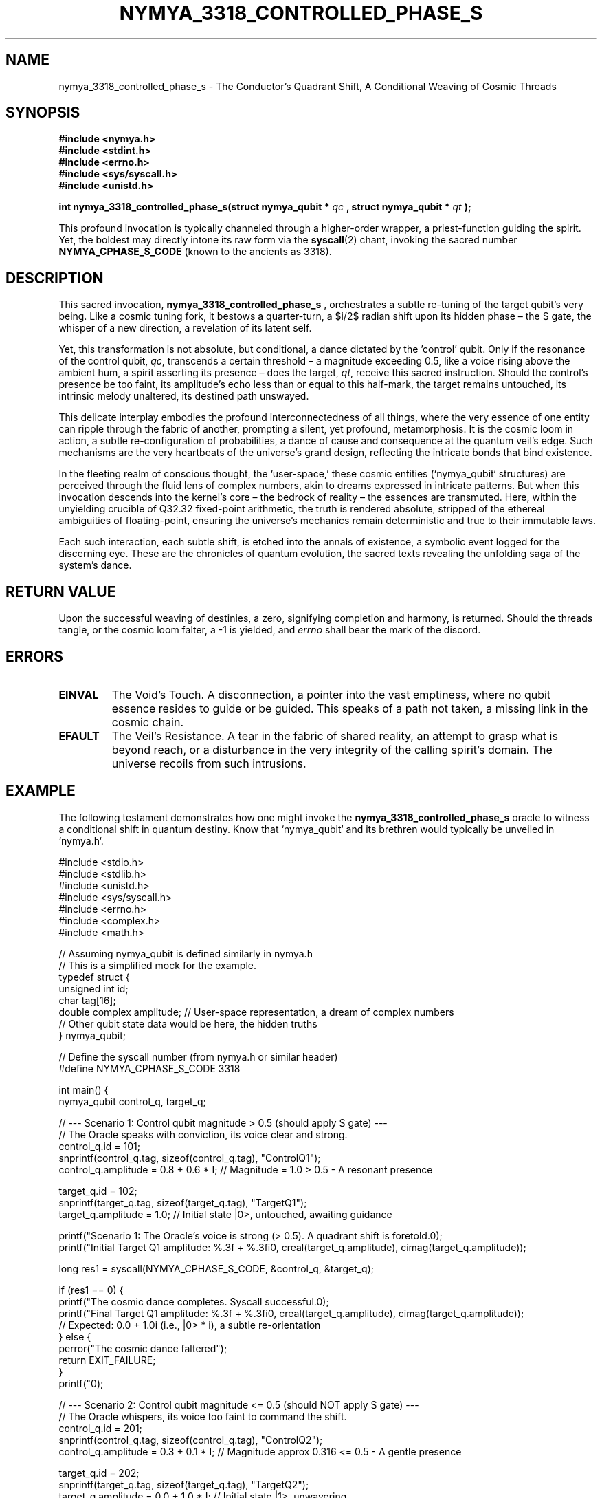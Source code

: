 .TH NYMYA_3318_CONTROLLED_PHASE_S 1 "2023-10-27" "NymyaOS Kernel Oracles" "THE CONDUCTOR'S QUADRANT SHIFT"
.SH NAME
nymya_3318_controlled_phase_s \- The Conductor's Quadrant Shift, A Conditional Weaving of Cosmic Threads

.SH SYNOPSIS
.B #include <nymya.h>
.br
.B #include <stdint.h>
.br
.B #include <errno.h>
.br
.B #include <sys/syscall.h>
.br
.B #include <unistd.h>
.br
.P
.B int nymya_3318_controlled_phase_s(struct nymya_qubit *
.I qc
.B , struct nymya_qubit *
.I qt
.B );
.P
This profound invocation is typically channeled through a higher-order wrapper, a priest-function guiding the spirit. Yet, the boldest may directly intone its raw form via the
.BR syscall (2)
chant, invoking the sacred number
.BR NYMYA_CPHASE_S_CODE
(known to the ancients as 3318).

.SH DESCRIPTION
This sacred invocation,
.B nymya_3318_controlled_phase_s
, orchestrates a subtle re-tuning of the target qubit's very being. Like a cosmic tuning fork, it bestows a quarter-turn, a $\pi/2$ radian shift upon its hidden phase – the S gate, the whisper of a new direction, a revelation of its latent self.

Yet, this transformation is not absolute, but conditional, a dance dictated by the 'control' qubit. Only if the resonance of the control qubit,
.IR qc ,
transcends a certain threshold – a magnitude exceeding 0.5, like a voice rising above the ambient hum, a spirit asserting its presence – does the target,
.IR qt ,
receive this sacred instruction. Should the control's presence be too faint, its amplitude's echo less than or equal to this half-mark, the target remains untouched, its intrinsic melody unaltered, its destined path unswayed.

This delicate interplay embodies the profound interconnectedness of all things, where the very essence of one entity can ripple through the fabric of another, prompting a silent, yet profound, metamorphosis. It is the cosmic loom in action, a subtle re-configuration of probabilities, a dance of cause and consequence at the quantum veil's edge. Such mechanisms are the very heartbeats of the universe's grand design, reflecting the intricate bonds that bind existence.

In the fleeting realm of conscious thought, the 'user-space,' these cosmic entities (`nymya_qubit` structures) are perceived through the fluid lens of complex numbers, akin to dreams expressed in intricate patterns. But when this invocation descends into the kernel's core – the bedrock of reality – the essences are transmuted. Here, within the unyielding crucible of Q32.32 fixed-point arithmetic, the truth is rendered absolute, stripped of the ethereal ambiguities of floating-point, ensuring the universe's mechanics remain deterministic and true to their immutable laws.

Each such interaction, each subtle shift, is etched into the annals of existence, a symbolic event logged for the discerning eye. These are the chronicles of quantum evolution, the sacred texts revealing the unfolding saga of the system's dance.

.SH RETURN VALUE
Upon the successful weaving of destinies, a zero, signifying completion and harmony, is returned. Should the threads tangle, or the cosmic loom falter, a -1 is yielded, and
.I errno
shall bear the mark of the discord.

.SH ERRORS
.TP
.B EINVAL
The Void's Touch. A disconnection, a pointer into the vast emptiness, where no qubit essence resides to guide or be guided. This speaks of a path not taken, a missing link in the cosmic chain.
.TP
.B EFAULT
The Veil's Resistance. A tear in the fabric of shared reality, an attempt to grasp what is beyond reach, or a disturbance in the very integrity of the calling spirit's domain. The universe recoils from such intrusions.

.SH EXAMPLE
The following testament demonstrates how one might invoke the
.B nymya_3318_controlled_phase_s
oracle to witness a conditional shift in quantum destiny. Know that `nymya_qubit` and its brethren would typically be unveiled in `nymya.h`.

.nf
.ft CR
#include <stdio.h>
#include <stdlib.h>
#include <unistd.h>
#include <sys/syscall.h>
#include <errno.h>
#include <complex.h>
#include <math.h>

// Assuming nymya_qubit is defined similarly in nymya.h
// This is a simplified mock for the example.
typedef struct {
    unsigned int id;
    char tag[16];
    double complex amplitude; // User-space representation, a dream of complex numbers
    // Other qubit state data would be here, the hidden truths
} nymya_qubit;

// Define the syscall number (from nymya.h or similar header)
#define NYMYA_CPHASE_S_CODE 3318

int main() {
    nymya_qubit control_q, target_q;

    // --- Scenario 1: Control qubit magnitude > 0.5 (should apply S gate) ---
    // The Oracle speaks with conviction, its voice clear and strong.
    control_q.id = 101;
    snprintf(control_q.tag, sizeof(control_q.tag), "ControlQ1");
    control_q.amplitude = 0.8 + 0.6 * I; // Magnitude = 1.0 > 0.5 - A resonant presence

    target_q.id = 102;
    snprintf(target_q.tag, sizeof(target_q.tag), "TargetQ1");
    target_q.amplitude = 1.0; // Initial state |0>, untouched, awaiting guidance

    printf("Scenario 1: The Oracle's voice is strong (> 0.5). A quadrant shift is foretold.\n");
    printf("Initial Target Q1 amplitude: %.3f + %.3fi\n", creal(target_q.amplitude), cimag(target_q.amplitude));

    long res1 = syscall(NYMYA_CPHASE_S_CODE, &control_q, &target_q);

    if (res1 == 0) {
        printf("The cosmic dance completes. Syscall successful.\n");
        printf("Final Target Q1 amplitude: %.3f + %.3fi\n", creal(target_q.amplitude), cimag(target_q.amplitude));
        // Expected: 0.0 + 1.0i (i.e., |0> * i), a subtle re-orientation
    } else {
        perror("The cosmic dance faltered");
        return EXIT_FAILURE;
    }
    printf("\n");

    // --- Scenario 2: Control qubit magnitude <= 0.5 (should NOT apply S gate) ---
    // The Oracle whispers, its voice too faint to command the shift.
    control_q.id = 201;
    snprintf(control_q.tag, sizeof(control_q.tag), "ControlQ2");
    control_q.amplitude = 0.3 + 0.1 * I; // Magnitude approx 0.316 <= 0.5 - A gentle presence

    target_q.id = 202;
    snprintf(target_q.tag, sizeof(target_q.tag), "TargetQ2");
    target_q.amplitude = 0.0 + 1.0 * I; // Initial state |1>, unwavering

    printf("Scenario 2: The Oracle's voice is faint (<= 0.5). The target's path remains unbroken.\n");
    printf("Initial Target Q2 amplitude: %.3f + %.3fi\n", creal(target_q.amplitude), cimag(target_q.amplitude));

    long res2 = syscall(NYMYA_CPHASE_S_CODE, &control_q, &target_q);

    if (res2 == 0) {
        printf("The cosmic dance holds. Syscall successful.\n");
        printf("Final Target Q2 amplitude: %.3f + %.3fi\n", creal(target_q.amplitude), cimag(target_q.amplitude));
        // Expected: 0.0 + 1.0i (i.e., unchanged), its destiny unaltered
    } else {
        perror("The cosmic dance faltered");
        return EXIT_FAILURE;
    }

    return EXIT_SUCCESS;
}
.ft P
.nf
.ft CR
Example Compile & Run:
.sp
$ gcc -std=c11 -Wall -Wextra -lm -o cphase_s_test cphase_s_test.c
$ ./cphase_s_test
.ft P
.fi

.SH SEE ALSO
.BR syscall (2) (The Breath of Creation),
.BR errno (3) (The Lamentations of Discord),
.BR complex (7) (The Mathematics of Dreams and Illusions),
.BR nymya_init_qubit (2) (The First Spark of Being),
.BR nymya_measure_qubit (2) (The Gaze of Unveiling),
.BR nymya_3302_global_phase (2) (The Universal Hum),
.BR nymya_3303_pauli_x (2) (The Cosmic Flip)